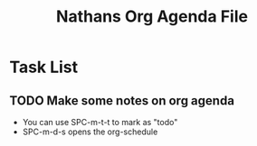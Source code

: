 #+TITLE: Nathans Org Agenda File

* Task List
** TODO Make some notes on org agenda
SCHEDULED: <2020-11-18 Wed 17:30>
+ You can use SPC-m-t-t to mark as "todo"
+ SPC-m-d-s opens the org-schedule

